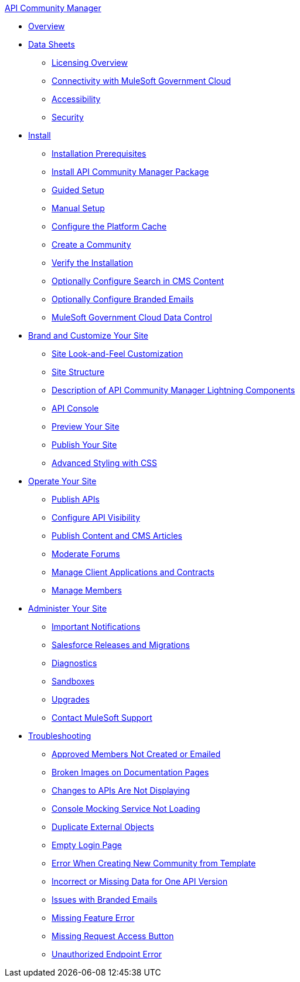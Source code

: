 .xref:index.adoc[API Community Manager]
* xref:index.adoc[Overview]
* xref:data-sheets.adoc[Data Sheets]
 ** xref:licensing-overview.adoc[Licensing Overview]
 ** xref:connectivity-govcloud.adoc[Connectivity with MuleSoft Government Cloud]
 ** xref:accessibility.adoc[Accessibility]
 ** xref:security.adoc[Security]
* xref:install.adoc[Install]
 ** xref:installation-prerequisites.adoc[Installation Prerequisites]
 ** xref:install-acm.adoc[Install API Community Manager Package]
 ** xref:guided-setup.adoc[Guided Setup]
 ** xref:manual-setup.adoc[Manual Setup]
 ** xref:cache.adoc[Configure the Platform Cache]
 ** xref:create-community.adoc[Create a Community]
 ** xref:install-validate.adoc[Verify the Installation]
 ** xref:search-cms.adoc[Optionally Configure Search in CMS Content]
 ** xref:branded-emails.adoc[Optionally Configure Branded Emails]
 ** xref:govcloud-data-control.adoc[MuleSoft Government Cloud Data Control]
* xref:brand-intro.adoc[Brand and Customize Your Site]
 ** xref:customize.adoc[Site Look-and-Feel Customization]
 ** xref:site-structure.adoc[Site Structure]
 ** xref:acm-lightning-components.adoc[Description of API Community Manager Lightning Components]
 ** xref:api-console.adoc[API Console]
 ** xref:preview-community.adoc[Preview Your Site]
 ** xref:publish-community.adoc[Publish Your Site]
 ** xref:css-styling.adoc[Advanced Styling with CSS]
* xref:operate.adoc[Operate Your Site]
 ** xref:publish-apis.adoc[Publish APIs]
 ** xref:visibility.adoc[Configure API Visibility]
 ** xref:publish-content.adoc[Publish Content and CMS Articles]
 ** xref:moderate-forums.adoc[Moderate Forums]
 ** xref:client-apps-contracts.adoc[Manage Client Applications and Contracts]
 ** xref:manage-members.adoc[Manage Members]
* xref:administer-community.adoc[Administer Your Site]
 ** xref:notifications.adoc[Important Notifications]
 ** xref:salesforce-releases-migrations.adoc[Salesforce Releases and Migrations]
 ** xref:diagnostics.adoc[Diagnostics]
 ** xref:sandboxes.adoc[Sandboxes]
 ** xref:update-acm.adoc[Upgrades]
 ** xref:mulesoft-support.adoc[Contact MuleSoft Support]
* xref:troubleshooting.adoc[Troubleshooting]
** xref:troubleshooting-approved-members-not-created-or-emailed.adoc[Approved Members Not Created or Emailed]
** xref:troubleshooting-broken-images-on-documentation-pages.adoc[Broken Images on Documentation Pages]
** xref:troubleshooting-changes-to-apis-are-not-displaying.adoc[Changes to APIs Are Not Displaying]
** xref:troubleshooting-console-mocking-service-not-loading.adoc[Console Mocking Service Not Loading]
** xref:troubleshooting-duplicated-external-objects.adoc[Duplicate External Objects]
** xref:troubleshooting-empty-login-page.adoc[Empty Login Page]
** xref:troubleshooting-error-when-creating-new-community-from-template.adoc[Error When Creating New Community from Template]
** xref:troubleshooting-incorrect-or-missing-data-for-one-api-version.adoc[Incorrect or Missing Data for One API Version]
** xref:troubleshooting-issues-with-branded-emails.adoc[Issues with Branded Emails] 
** xref:troubleshooting-missing-feature-error.adoc[Missing Feature Error]
** xref:troubleshooting-missing-request-access-button.adoc[Missing Request Access Button]
** xref:troubleshooting-unauthorized-endpoint-error.adoc[Unauthorized Endpoint Error]
